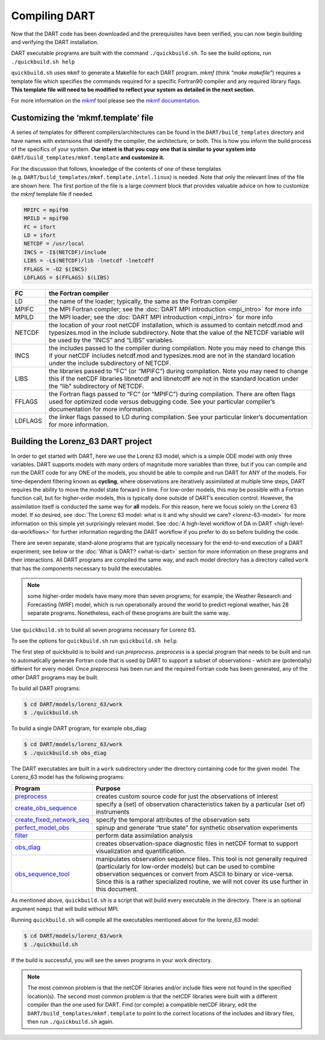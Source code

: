 ##############
Compiling DART
##############

Now that the DART code has been downloaded and the prerequisites have
been verified, you can now begin building and verifying the DART
installation.

DART executable programs are built with the command ``./quickbuild.sh``.
To see the build options, run ``./quickbuild.sh help``

``quickbuild.sh`` uses ``mkmf`` to generate a Makefile for each DART
program. *mkmf* (think *"make makefile"*) requires a template file which
specifies the commands required for a
specific Fortran90 compiler and any required library flags. **This
template file will need to be modified to reflect your system as
detailed in the next section**.


For more
information on the `mkmf <https://github.com/NOAA-GFDL/mkmf>`__ tool
please see the `mkmf
documentation <https://github.com/NOAA-GFDL/mkmf>`__.

Customizing the ‘mkmf.template’ file
=================================================

A series of templates for different compilers/architectures can be found
in the ``DART/build_templates`` directory and have names with
extensions that identify the compiler, the architecture, or both. This
is how you inform the build process of the specifics of your system.
**Our intent is that you copy one that is similar to your system into** 
``DART/build_templates/mkmf.template`` **and customize it.**

For the discussion that follows, knowledge of the contents of one of these
templates (e.g. ``DART/build_templates/mkmf.template.intel.linux``)
is needed. Note that only the relevant lines of the file are shown here. The
first portion of the file is a large comment block that provides
valuable advice on how to customize the *mkmf* template file if needed.

.. code-block:: text

   MPIFC = mpif90
   MPILD = mpif90
   FC = ifort
   LD = ifort
   NETCDF = /usr/local
   INCS = -I$(NETCDF)/include
   LIBS = -L$(NETCDF)/lib -lnetcdf -lnetcdff
   FFLAGS = -O2 $(INCS)
   LDFLAGS = $(FFLAGS) $(LIBS)


+---------+----------------------------------------------------------------------------------------------------------------------------------------------------------------------------------------------------------------------------------+
| FC      | the Fortran compiler                                                                                                                                                                                                             |
+=========+==================================================================================================================================================================================================================================+
| LD      | the name of the loader; typically, the same as the Fortran compiler                                                                                                                                                              |
+---------+----------------------------------------------------------------------------------------------------------------------------------------------------------------------------------------------------------------------------------+
| MPIFC   | the MPI Fortran compiler; see the :doc:`DART MPI introduction <mpi_intro>` for more info                                                                                                                                         |
+---------+----------------------------------------------------------------------------------------------------------------------------------------------------------------------------------------------------------------------------------+
| MPILD   | the MPI loader; see the :doc:`DART MPI introduction <mpi_intro>` for more info                                                                                                                                                   |
+---------+----------------------------------------------------------------------------------------------------------------------------------------------------------------------------------------------------------------------------------+
| NETCDF  | the location of your root netCDF installation, which is assumed to contain netcdf.mod and typesizes.mod in the include subdirectory. Note that the value of the NETCDF variable will be used by the “INCS” and “LIBS” variables. |
+---------+----------------------------------------------------------------------------------------------------------------------------------------------------------------------------------------------------------------------------------+
| INCS    | the includes passed to the compiler during compilation. Note you may need to change this if your netCDF includes netcdf.mod and typesizes.mod are not in the standard location under the include subdirectory of NETCDF.         |
+---------+----------------------------------------------------------------------------------------------------------------------------------------------------------------------------------------------------------------------------------+
| LIBS    | the libraries passed to “FC” (or “MPIFC”) during compilation. Note you may need to change this if the netCDF libraries libnetcdf and libnetcdff are not in the standard location under the “lib” subdirectory of NETCDF.         |
+---------+----------------------------------------------------------------------------------------------------------------------------------------------------------------------------------------------------------------------------------+
| FFLAGS  | the Fortran flags passed to “FC” (or “MPIFC”) during compilation. There are often flags used for optimized code versus debugging code. See your particular compiler’s documentation for more information.                        |
+---------+----------------------------------------------------------------------------------------------------------------------------------------------------------------------------------------------------------------------------------+
| LDFLAGS | the linker flags passed to LD during compilation. See your particular linker’s documentation for more information.                                                                                                               |
+---------+----------------------------------------------------------------------------------------------------------------------------------------------------------------------------------------------------------------------------------+


Building the Lorenz_63 DART project
===================================

In order to get started with DART, here we use the Lorenz 63 model,
which is a simple ODE model with only three variables. DART supports
models with many orders of magnitude more variables than three, but if
you can compile and run the DART code for any ONE of the models, you
should be able to compile and run DART for ANY of the models. For
time-dependent filtering known as **cycling**, where observations are
iteratively assimilated at multiple time steps, DART requires the
ability to move the model state forward in time. For low-order models,
this may be possible with a Fortran function call, but for higher-order
models, this is typically done outside of DART’s execution control.
However, the assimilation itself is conducted the same way for **all**
models. For this reason, here we focus solely on the Lorenz 63 model. If
so desired, see :doc:`The Lorenz 63 model: what is it and why should we
care? <lorenz-63-model>` for more information on this simple yet
surprisingly relevant model. See :doc:`A high-level workflow of DA in
DART <high-level-da-workflows>` for further information regarding the DART
workflow if you prefer to do so before building the code.

There are seven separate, stand-alone programs that are typically
necessary for the end-to-end execution of a DART experiment; see below
or the :doc:`What is DART? <what-is-dart>` section for more information on
these programs and their interactions. All DART programs are compiled
the same way, and each model directory has a directory called ``work``
that has the components necessary to build the executables.

.. note:: some higher-order models have many more than seven programs; for
          example, the Weather Research and Forecasting (WRF) model,
          which is run operationally around the world to predict regional
          weather, has 28 separate programs. Nonetheless, each of these
          programs are built the same way.

Use ``quickbuild.sh`` to build all seven programs
necessary for Lorenz 63.

To see the options for ``quickbuild.sh`` run ``quickbuild.sh help``.

The first step of quickbuild is to build and run *preprocess*.
*preprocess* is a special program that needs to be built and run to
automatically generate Fortran code that is used by DART to support a
subset of observations - which are (potentially) different for every
model. Once *preprocess* has been run and the required Fortran code has
been generated, any of the other DART programs may be built.

To build all DART programs:

.. code-block:: bash

   $ cd DART/models/lorenz_63/work
   $ ./quickbuild.sh


To build a single DART program, for example obs_diag:

.. code-block:: bash

   $ cd DART/models/lorenz_63/work
   $ ./quickbuild.sh obs_diag


The DART executables are built in a ``work`` subdirectory under
the directory containing code for the given model. The Lorenz_63 model
has the following programs:


+--------------------------------------------------------------------------------------------------------------------------+-----------------------------------------------------------------------------------------------------------------------------------------------------------------------------------------------------------------------------------------------------------------------------------------------------------------+
| Program                                                                                                                  | Purpose                                                                                                                                                                                                                                                                                                         |
+==========================================================================================================================+=================================================================================================================================================================================================================================================================================================================+
|`preprocess   <../assimilation_code/programs/preprocess/preprocess.html>`__                                               | creates custom source code for just the observations of interest                                                                                                                                                                                                                                                |
+--------------------------------------------------------------------------------------------------------------------------+-----------------------------------------------------------------------------------------------------------------------------------------------------------------------------------------------------------------------------------------------------------------------------------------------------------------+
|`create_obs_sequence <../assimilation_code/programs/create_obs_sequence/create_obs_sequence.html>`__                      | specify a (set) of observation characteristics taken by a particular (set of) instruments                                                                                                                                                                                                                       |
+--------------------------------------------------------------------------------------------------------------------------+-----------------------------------------------------------------------------------------------------------------------------------------------------------------------------------------------------------------------------------------------------------------------------------------------------------------+
|`create_fixed_network_seq <../assimilation_code/programs/create_fixed_network_seq/create_fixed_network_seq.html>`__       | specify the temporal attributes of the observation sets                                                                                                                                                                                                                                                         |
+--------------------------------------------------------------------------------------------------------------------------+-----------------------------------------------------------------------------------------------------------------------------------------------------------------------------------------------------------------------------------------------------------------------------------------------------------------+
|`perfect_model_obs <../assimilation_code/programs/perfect_model_obs/perfect_model_obs.html>`__                            | spinup and generate “true state” for synthetic observation experiments                                                                                                                                                                                                                                          |
+--------------------------------------------------------------------------------------------------------------------------+-----------------------------------------------------------------------------------------------------------------------------------------------------------------------------------------------------------------------------------------------------------------------------------------------------------------+
|`filter <../assimilation_code/programs/filter/filter.html>`__                                                             | perform data assimilation analysis                                                                                                                                                                                                                                                                              |
+--------------------------------------------------------------------------------------------------------------------------+-----------------------------------------------------------------------------------------------------------------------------------------------------------------------------------------------------------------------------------------------------------------------------------------------------------------+
|`obs_diag <../assimilation_code/programs/obs_diag/threed_sphere/obs_diag.html>`__                                         | creates observation-space diagnostic files in netCDF format to support visualization and quantification.                                                                                                                                                                                                        |
+--------------------------------------------------------------------------------------------------------------------------+-----------------------------------------------------------------------------------------------------------------------------------------------------------------------------------------------------------------------------------------------------------------------------------------------------------------+
|`obs_sequence_tool <../assimilation_code/programs/obs_sequence_tool/obs_sequence_tool.html>`__                            | manipulates observation sequence files. This tool is not generally required (particularly for low-order models) but can be used to combine observation sequences or convert from ASCII to binary or vice-versa. Since this is a rather specialized routine, we will not cover its use further in this document. |
+--------------------------------------------------------------------------------------------------------------------------+-----------------------------------------------------------------------------------------------------------------------------------------------------------------------------------------------------------------------------------------------------------------------------------------------------------------+


As mentioned above, ``quickbuild.sh`` is a script that will build every
executable in the directory. There is an optional argument ``nompi`` that will
build without MPI.

Running ``quickbuild.sh`` will compile all the executables mentioned
above for the lorenz_63 model:

.. code-block:: bash

   $ cd DART/models/lorenz_63/work
   $ ./quickbuild.sh

If the build is successful, you will see the seven programs
in your work directory.

.. note:: The most common problem is that the netCDF libraries and/or include
          files were not found in the specified location(s). The second most
          common problem is that the netCDF libraries were built with a
          different compiler than the one used for DART. Find (or compile) a 
          compatible netCDF library, edit the ``DART/build_templates/mkmf.template``
          to point to the correct locations of the includes and library files,
          then run ``./quickbuild.sh`` again.
